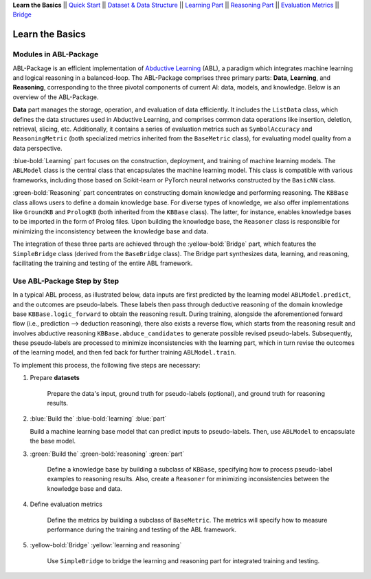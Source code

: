 **Learn the Basics** ||
`Quick Start <Quick-Start.html>`_ ||
`Dataset & Data Structure <Datasets.html>`_ ||
`Learning Part <Learning.html>`_ ||
`Reasoning Part <Reasoning.html>`_ ||
`Evaluation Metrics <Evaluation.html>`_ ||
`Bridge <Bridge.html>`_ 

Learn the Basics
================

Modules in ABL-Package
----------------------

ABL-Package is an efficient implementation of `Abductive Learning <../Overview/Abductive-Learning.html>`_ (ABL), 
a paradigm which integrates machine learning and logical reasoning in a balanced-loop.
The ABL-Package comprises three primary parts: **Data**, **Learning**, and
**Reasoning**, corresponding to the three pivotal components of current
AI: data, models, and knowledge. Below is an overview of the ABL-Package.

.. image:: ../img/ABL-Package.png

**Data** part manages the storage, operation, and evaluation of data efficiently.
It includes the ``ListData`` class, which defines the data structures used in
Abductive Learning, and comprises common data operations like insertion, deletion, 
retrieval, slicing, etc. Additionally, it contains a series of evaluation metrics 
such as ``SymbolAccuracy`` and ``ReasoningMetric`` (both specialized metrics 
inherited from the ``BaseMetric`` class), for evaluating model quality from a 
data perspective.

:blue-bold:`Learning` part focuses on the construction, deployment, and
training of machine learning models. The ``ABLModel`` class is the 
central class that encapsulates the machine learning model. This class is
compatible with various frameworks, including those based on Scikit-learn
or PyTorch neural networks constructed by the ``BasicNN`` class.

:green-bold:`Reasoning` part concentrates on constructing domain knowledge and 
performing reasoning. The ``KBBase`` class allows users to define a 
domain knowledge base. For diverse types of knowledge, we also offer
implementations like ``GroundKB`` and ``PrologKB`` (both inherited 
from the ``KBBase`` class). The latter, for instance, enables 
knowledge bases to be imported in the form of Prolog files.
Upon building the knowledge base, the ``Reasoner`` class is
responsible for minimizing the inconsistency between the knowledge base
and data.

The integration of these three parts are achieved through the
:yellow-bold:`Bridge` part, which features the ``SimpleBridge`` class (derived 
from the ``BaseBridge`` class). The Bridge part synthesizes data, 
learning, and reasoning, facilitating the training and testing 
of the entire ABL framework.

Use ABL-Package Step by Step
----------------------------

In a typical ABL process, as illustrated below, 
data inputs are first predicted by the learning model ``ABLModel.predict``, and the outcomes are pseudo-labels.
These labels then pass through deductive reasoning of the domain knowledge base ``KBBase.logic_forward``
to obtain the reasoning result. During training, 
alongside the aforementioned forward flow (i.e., prediction --> deduction reasoning), 
there also exists a reverse flow, which starts from the reasoning result and 
involves abductive reasoning ``KBBase.abduce_candidates`` to generate possible revised pseudo-labels. 
Subsequently, these pseudo-labels are processed to minimize inconsistencies with the learning part, 
which in turn revise the outcomes of the learning model, and then 
fed back for further training ``ABLModel.train``.  

.. image:: ../img/usage.png

To implement this process, the following five steps are necessary:

1. Prepare **datasets**

    Prepare the data's input, ground truth for pseudo-labels (optional), and ground truth for reasoning results.

2.  :blue:`Build the` :blue-bold:`learning` :blue:`part`

    Build a machine learning base model that can predict inputs to pseudo-labels. 
    Then, use ``ABLModel`` to encapsulate the base model.

3. :green:`Build the` :green-bold:`reasoning` :green:`part`

    Define a knowledge base by building a subclass of ``KBBase``, specifying how to 
    process pseudo-label examples to reasoning results.
    Also, create a ``Reasoner`` for minimizing inconsistencies 
    between the knowledge base and data.

4. Define evaluation metrics

    Define the metrics by building a subclass of ``BaseMetric``. The metrics will 
    specify how to measure performance during the training and testing of the ABL framework.

5. :yellow-bold:`Bridge` :yellow:`learning and reasoning`

    Use ``SimpleBridge`` to bridge the learning and reasoning part
    for integrated training and testing. 

